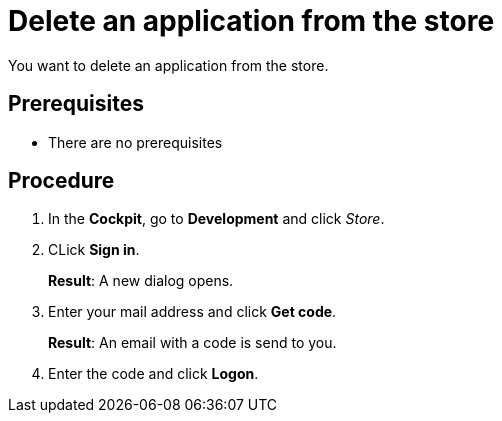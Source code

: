 = Delete an application from the store

You want to delete an application from the store.

== Prerequisites
* There are no prerequisites

== Procedure

. In the *Cockpit*, go to *Development* and click _Store_.
. CLick *Sign in*.
+
*Result*: A new dialog opens.
. Enter your mail address and click *Get code*.
+
*Result*: An email with a code is send to you.
. Enter the code and click *Logon*.
//I cannot sign in to the store. There is an activation code demanded by mail and I did not receive it.
//https://gtmdemosystem.neptune-software.cloud/cockpit.html#development-store